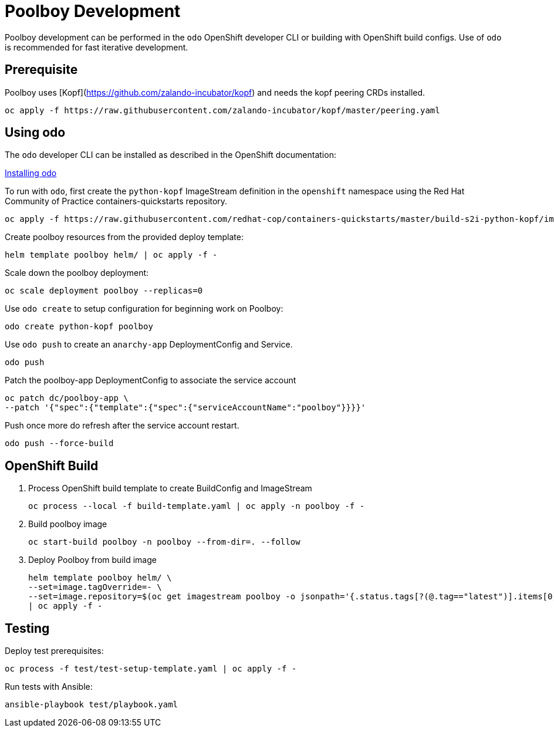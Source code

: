 # Poolboy Development

Poolboy development can be performed in the `odo` OpenShift developer CLI or building with OpenShift build configs.
Use of `odo` is recommended for fast iterative development.

== Prerequisite

Poolboy uses [Kopf](https://github.com/zalando-incubator/kopf) and needs the kopf peering CRDs installed.

----
oc apply -f https://raw.githubusercontent.com/zalando-incubator/kopf/master/peering.yaml
----

## Using odo

The `odo` developer CLI can be installed as described in the OpenShift documentation:

https://docs.openshift.com/container-platform/latest/cli_reference/developer_cli_odo/installing-odo.html[Installing odo]

To run with `odo`, first create the `python-kopf` ImageStream definition in the `openshift` namespace using the Red Hat Community of Practice containers-quickstarts repository.

--------------------------------------------------------------------------------
oc apply -f https://raw.githubusercontent.com/redhat-cop/containers-quickstarts/master/build-s2i-python-kopf/imagestream.yaml
--------------------------------------------------------------------------------

Create poolboy resources from the provided deploy template:

--------------------------------------------------------------------------------
helm template poolboy helm/ | oc apply -f -
--------------------------------------------------------------------------------

Scale down the poolboy deployment:

----------------------------------------
oc scale deployment poolboy --replicas=0
----------------------------------------

Use `odo create` to setup configuration for beginning work on Poolboy:

-----------------------------------------------------------------------------
odo create python-kopf poolboy
-----------------------------------------------------------------------------

Use `odo push` to create an `anarchy-app` DeploymentConfig and Service.

--------
odo push
--------

Patch the poolboy-app DeploymentConfig to associate the service account

-------------------------------------------------------------------------
oc patch dc/poolboy-app \
--patch '{"spec":{"template":{"spec":{"serviceAccountName":"poolboy"}}}}'
-------------------------------------------------------------------------

Push once more do refresh after the service account restart.

-----------------------------------------------------------------------------
odo push --force-build
-----------------------------------------------------------------------------

## OpenShift Build

. Process OpenShift build template to create BuildConfig and ImageStream
+
----
oc process --local -f build-template.yaml | oc apply -n poolboy -f -
----

. Build poolboy image
+
----
oc start-build poolboy -n poolboy --from-dir=. --follow
----

. Deploy Poolboy from build image
+
----
helm template poolboy helm/ \
--set=image.tagOverride=- \
--set=image.repository=$(oc get imagestream poolboy -o jsonpath='{.status.tags[?(@.tag=="latest")].items[0].dockerImageReference}') \
| oc apply -f -
----

## Testing

Deploy test prerequisites:

----
oc process -f test/test-setup-template.yaml | oc apply -f -
----

Run tests with Ansible:

----
ansible-playbook test/playbook.yaml
----
